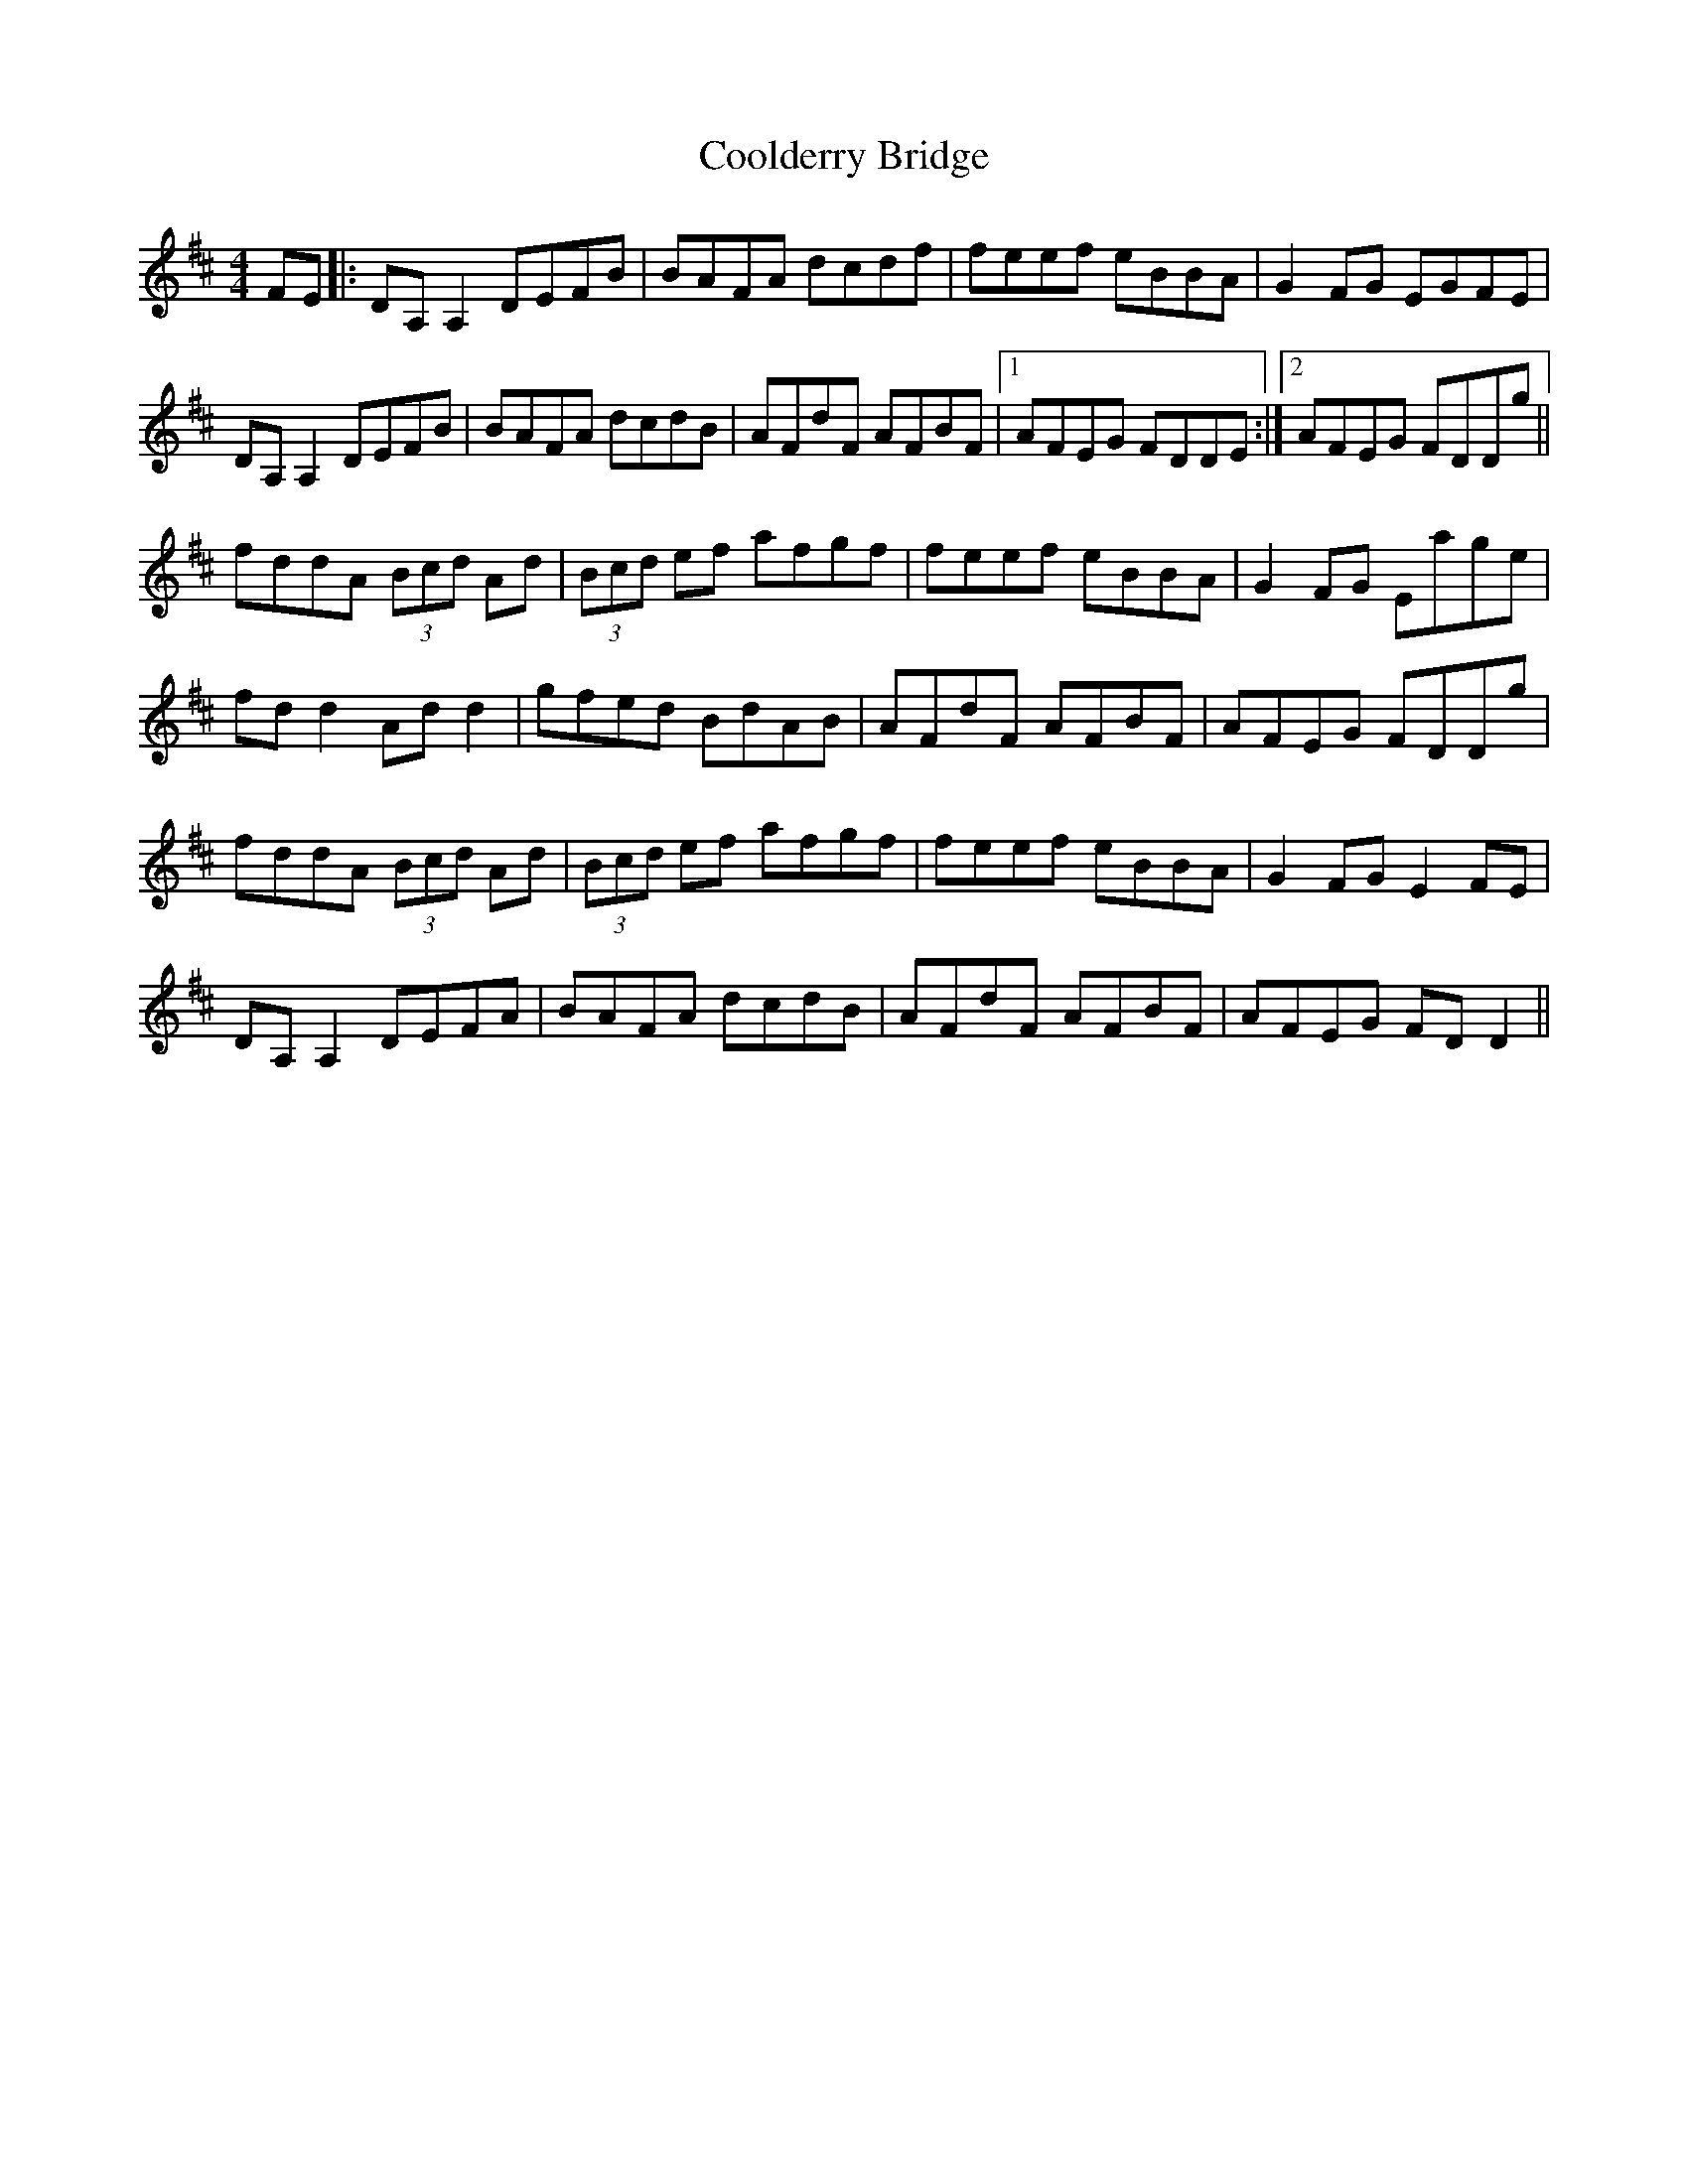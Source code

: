 X: 8168
T: Coolderry Bridge
R: reel
M: 4/4
K: Dmajor
FE|:DA,A,2 DEFB|BAFA dcdf|feef eBBA|G2FG EGFE|
DA,A,2 DEFB|BAFA dcdB|AFdF AFBF|1 AFEG FDDE:|2 AFEG FDDg||
fddA (3Bcd Ad|(3Bcd ef afgf|feef eBBA|G2FG Eage|
fdd2 Add2|gfed BdAB|AFdF AFBF|AFEG FDDg|
fddA (3Bcd Ad|(3Bcd ef afgf|feef eBBA|G2FG E2 FE|
DA,A,2 DEFA|BAFA dcdB|AFdF AFBF|AFEG FDD2||

